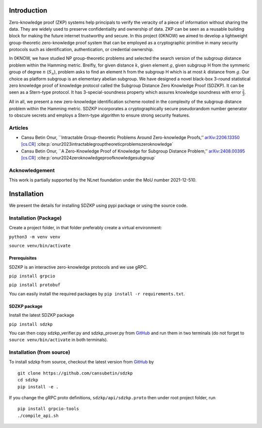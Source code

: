 Introduction
============

Zero-knowledge proof (ZKP) systems help principals to verify the
veracity of a piece of information without sharing the data. They are
widely used to preserve confidentiality and ownership of data. ZKP can
be seen as a reusable building block for making the future internet
trustworthy and secure. In this project (0KNOW) we aimed to develop a
lightweight group-theoretic zero-knowledge proof system that can be
employed as a cryptographic primitive in many security protocols such as
identification, authentication, or credential ownership.

In 0KNOW, we have studied NP group-theoretic problems and selected the
search version of the subgroup distance problem within the Hamming
metric. Breifly, for given distance :math:`k`, given element :math:`g`,
given subgroup H from the symmeric group of degree :math:`n`
(:math:`S_n`), problem asks to find an element h from the subgroup H
which is at most :math:`k` distance from :math:`g`. Our choice as
platform subgroup is an elementary abelian subgroup. We have designed a
novel black-box 3-round statistical zero knowledge proof of knowledge
protocol called the Subgroup Distance Zero Knowledge Proof (SDZKP). It
can be seen as a Stern-type protocol. It has 3-special-soundness
property which assures knowledge soundness with error
:math:`\frac{2}{3}`.

All in all, we present a new zero-knowledge identification scheme rooted
in the complexity of the subgroup distance problem within the Hamming
metric. SDZKP incorporates a cryptographically secure pseudorandom
number generator to obscure secrets and employs a Stern-type algorithm
to ensure strong security features.

Articles
--------

-  Cansu Betin Onur, \``Intractable Group-theoretic Problems Around
   Zero-knowledge Proofs,’’ `arXiv:2206.13350
   [cs.CR] <https://arxiv.org/abs/2206.13350>`__
   :cite:p:`onur2023intractablegrouptheoreticproblemszeroknowledge`
-  Cansu Betin Onur, \``A Zero-Knowledge Proof of Knowledge for Subgroup
   Distance Problem,’’ `arXiv:2408.00395
   [cs.CR] <https://arxiv.org/abs/2408.00395>`__
   :cite:p:`onur2024zeroknowledgeproofknowledgesubgroup`

Acknowledgement
---------------

This work is partially supported by the NLnet foundation under the MoU
number 2021-12-510.

Installation
============

We present the details for installing SDZKP using pypi package or using
the source code.

Installation (Package)
----------------------

Create a project folder, in that folder preferably create a virtual
environment:

``python3 -m venv venv``

``source venv/bin/activate``

Prerequisites
~~~~~~~~~~~~~

SDZKP is an interactive zero-knowledge protocols and we use gRPC.

``pip install grpcio``

``pip install protobuf``

You can easily install the required packages by
``pip install -r requirements.txt``.

SDZKP package
~~~~~~~~~~~~~

Install the latest SDZKP package

``pip install sdzkp``

You can then copy sdzkp_verifier.py and sdzkp_prover.py from
`GitHub <https://github.com/cansubetin/sdzkp>`__ and run them in two
terminals (do not forget to ``source venv/bin/activate`` in both
terminals).

Installation (from source)
--------------------------

To install sdzkp from source, checkout the latest version from
`GitHub <https://github.com/cansubetin/sdzkp>`__ by

::

   git clone https://github.com/cansubetin/sdzkp
   cd sdzkp
   pip install -e .

If you change the gRPC proto definitions, ``sdzkp/api/sdzkp.proto`` then
under root project folder, run

::

   pip install grpcio-tools
   ./compile_api.sh
